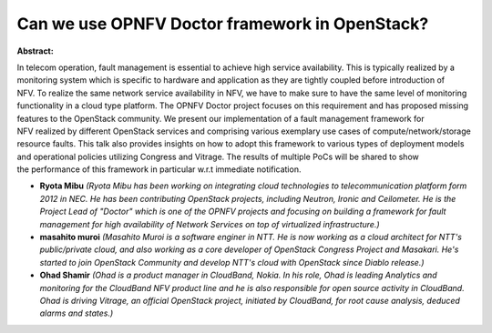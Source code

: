 Can we use OPNFV Doctor framework in OpenStack?
~~~~~~~~~~~~~~~~~~~~~~~~~~~~~~~~~~~~~~~~~~~~~~~

**Abstract:**

In telecom operation, fault management is essential to achieve high service availability. This is typically realized by a monitoring system which is specific to hardware and application as they are tightly coupled before introduction of NFV. To realize the same network service availability in NFV, we have to make sure to have the same level of monitoring functionality in a cloud type platform. The OPNFV Doctor project focuses on this requirement and has proposed missing features to the OpenStack community. We present our implementation of a fault management framework for NFV realized by different OpenStack services and comprising various exemplary use cases of compute/network/storage resource faults. This talk also provides insights on how to adopt this framework to various types of deployment models and operational policies utilizing Congress and Vitrage. The results of multiple PoCs will be shared to show the performance of this framework in particular w.r.t immediate notification.


* **Ryota Mibu** *(Ryota Mibu has been working on integrating cloud technologies to telecommunication platform form 2012 in NEC. He has been contributing OpenStack projects, including Neutron, Ironic and Ceilometer. He is the Project Lead of "Doctor" which is one of the OPNFV projects and focusing on building a framework for fault management for high availability of Network Services on top of virtualized infrastructure.)*

* **masahito muroi** *(Masahito Muroi is a software enginer in NTT. He is now working as a cloud architect for NTT's public/private cloud, and also working as a core developer of OpenStack Congress Project and Masakari. He's started to join OpenStack Community and develop NTT's cloud with OpenStack since Diablo release.)*

* **Ohad Shamir** *(Ohad is a product manager in CloudBand, Nokia. In his role, Ohad is leading Analytics and monitoring for the CloudBand NFV product line and he is also responsible for open source activity in CloudBand. Ohad is driving Vitrage, an official OpenStack project, initiated by CloudBand, for root cause analysis, deduced alarms and states.)*

